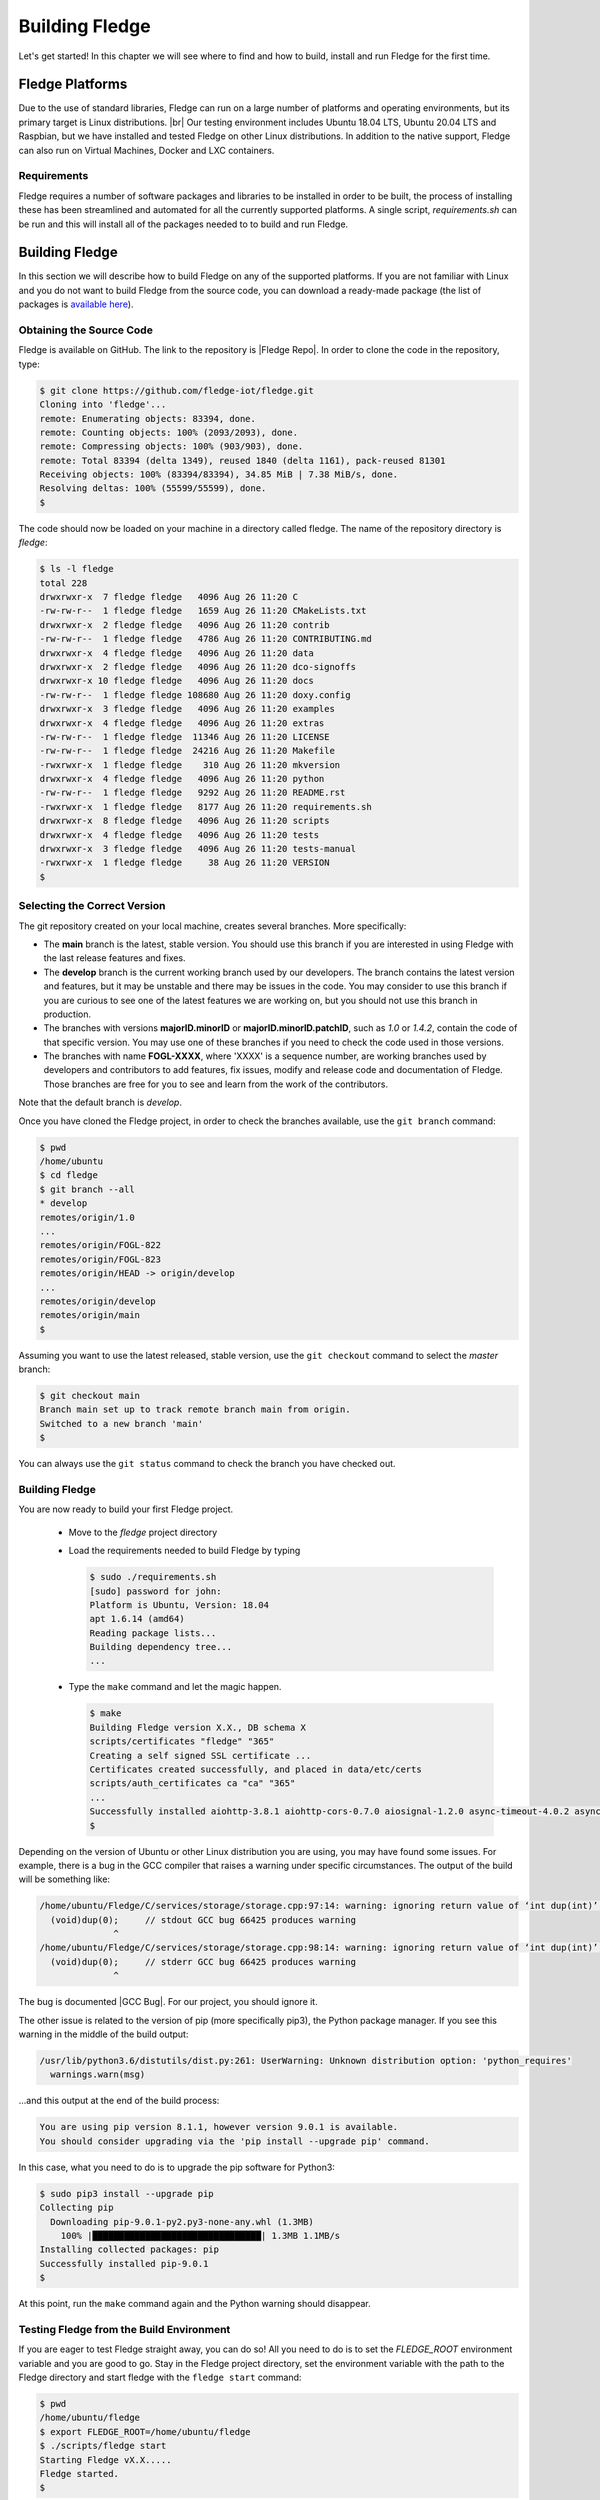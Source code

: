 .. Getting Started describes how to build and install Fledge

.. |br| raw:: html

   <br />

.. Links in new tabs
.. |Fledge Repo| raw:: html

   <a href="https://github.com/fledge-iot/fledge" target="_blank">https://github.com/fledge-iot/fledge</a>

.. |GCC Bug| raw:: html

   <a href="https://gcc.gnu.org/bugzilla/show_bug.cgi?id=66425" target="_blank">here</a>

.. =============================================


****************
Building Fledge
****************

Let's get started! In this chapter we will see where to find and how to build, install and run Fledge for the first time.


Fledge Platforms
=================

Due to the use of standard libraries, Fledge can run on a large number of platforms and operating environments, but its primary target is Linux distributions. |br| Our testing environment includes Ubuntu 18.04 LTS, Ubuntu 20.04 LTS and Raspbian, but we have installed and tested Fledge on other Linux distributions. In addition to the native support, Fledge can also run on Virtual Machines, Docker and LXC containers.


Requirements
------------

Fledge requires a number of software packages and libraries to be installed in order to be built, the process of installing these has been streamlined and automated for all the currently supported platforms. A single script, *requirements.sh* can be run and this will install all of the packages needed to to build and run Fledge.

Building Fledge
================

In this section we will describe how to build Fledge on any of the supported platforms. If you are not familiar with Linux and you do not want to build Fledge from the source code, you can download a ready-made package (the list of packages is `available here <../92_downloads.html>`_).

Obtaining the Source Code
-------------------------

Fledge is available on GitHub. The link to the repository is |Fledge Repo|. In order to clone the code in the repository, type:

.. code-block:: console

  $ git clone https://github.com/fledge-iot/fledge.git
  Cloning into 'fledge'...
  remote: Enumerating objects: 83394, done.
  remote: Counting objects: 100% (2093/2093), done.
  remote: Compressing objects: 100% (903/903), done.
  remote: Total 83394 (delta 1349), reused 1840 (delta 1161), pack-reused 81301
  Receiving objects: 100% (83394/83394), 34.85 MiB | 7.38 MiB/s, done.
  Resolving deltas: 100% (55599/55599), done.
  $

The code should now be loaded on your machine in a directory called fledge. The name of the repository directory is *fledge*:

.. code-block:: console

  $ ls -l fledge
  total 228
  drwxrwxr-x  7 fledge fledge   4096 Aug 26 11:20 C
  -rw-rw-r--  1 fledge fledge   1659 Aug 26 11:20 CMakeLists.txt
  drwxrwxr-x  2 fledge fledge   4096 Aug 26 11:20 contrib
  -rw-rw-r--  1 fledge fledge   4786 Aug 26 11:20 CONTRIBUTING.md
  drwxrwxr-x  4 fledge fledge   4096 Aug 26 11:20 data
  drwxrwxr-x  2 fledge fledge   4096 Aug 26 11:20 dco-signoffs
  drwxrwxr-x 10 fledge fledge   4096 Aug 26 11:20 docs
  -rw-rw-r--  1 fledge fledge 108680 Aug 26 11:20 doxy.config
  drwxrwxr-x  3 fledge fledge   4096 Aug 26 11:20 examples
  drwxrwxr-x  4 fledge fledge   4096 Aug 26 11:20 extras
  -rw-rw-r--  1 fledge fledge  11346 Aug 26 11:20 LICENSE
  -rw-rw-r--  1 fledge fledge  24216 Aug 26 11:20 Makefile
  -rwxrwxr-x  1 fledge fledge    310 Aug 26 11:20 mkversion
  drwxrwxr-x  4 fledge fledge   4096 Aug 26 11:20 python
  -rw-rw-r--  1 fledge fledge   9292 Aug 26 11:20 README.rst
  -rwxrwxr-x  1 fledge fledge   8177 Aug 26 11:20 requirements.sh
  drwxrwxr-x  8 fledge fledge   4096 Aug 26 11:20 scripts
  drwxrwxr-x  4 fledge fledge   4096 Aug 26 11:20 tests
  drwxrwxr-x  3 fledge fledge   4096 Aug 26 11:20 tests-manual
  -rwxrwxr-x  1 fledge fledge     38 Aug 26 11:20 VERSION
  $

Selecting the Correct Version
-----------------------------

The git repository created on your local machine, creates several branches. More specifically:

- The **main** branch is the latest, stable version. You should use this branch if you are interested in using Fledge with the last release features and fixes.
- The **develop** branch is the current working branch used by our developers. The branch contains the latest version and features, but it may be unstable and there may be issues in the code. You may consider to use this branch if you are curious to see one of the latest features we are working on, but you should not use this branch in production.
- The branches with versions **majorID.minorID** or **majorID.minorID.patchID**, such as *1.0* or *1.4.2*, contain the code of that specific version. You may use one of these branches if you need to check the code used in those versions.
- The branches with name **FOGL-XXXX**, where 'XXXX' is a sequence number, are working branches used by developers and contributors to add features, fix issues, modify and release code and documentation of Fledge. Those branches are free for you to see and learn from the work of the contributors.

Note that the default branch is *develop*.

Once you have cloned the Fledge project, in order to check the branches available, use the ``git branch`` command:

.. code-block:: console

  $ pwd
  /home/ubuntu
  $ cd fledge
  $ git branch --all
  * develop
  remotes/origin/1.0
  ...
  remotes/origin/FOGL-822
  remotes/origin/FOGL-823
  remotes/origin/HEAD -> origin/develop
  ...
  remotes/origin/develop
  remotes/origin/main
  $

Assuming you want to use the latest released, stable version, use the ``git checkout`` command to select the *master* branch:

.. code-block:: console

  $ git checkout main
  Branch main set up to track remote branch main from origin.
  Switched to a new branch 'main'
  $

You can always use the ``git status`` command to check the branch you have checked out.


Building Fledge
----------------

You are now ready to build your first Fledge project. 

  - Move to the *fledge* project directory

  - Load the requirements needed to build Fledge by typing

    .. code-block:: console

      $ sudo ./requirements.sh
      [sudo] password for john:
      Platform is Ubuntu, Version: 18.04
      apt 1.6.14 (amd64)
      Reading package lists...
      Building dependency tree...
      ...

  - Type the ``make`` command and let the magic happen.

    .. code-block:: console

      $ make
      Building Fledge version X.X., DB schema X
      scripts/certificates "fledge" "365"
      Creating a self signed SSL certificate ...
      Certificates created successfully, and placed in data/etc/certs
      scripts/auth_certificates ca "ca" "365"
      ...
      Successfully installed aiohttp-3.8.1 aiohttp-cors-0.7.0 aiosignal-1.2.0 async-timeout-4.0.2 asynctest-0.13.0 attrs-22.1.0 cchardet-2.1.4 certifi-2022.6.15 charset-normalizer-2.1.1 frozenlist-1.2.0 idna-3.3 idna-ssl-1.1.0 ifaddr-0.2.0 multidict-5.2.0 pyjq-2.3.1 pyjwt-1.6.4 requests-2.27.1 requests-toolbelt-0.9.1 six-1.16.0 typing-extensions-4.1.1 urllib3-1.26.12 yarl-1.7.2 zeroconf-0.27.0
      $


Depending on the version of Ubuntu or other Linux distribution you are using, you may have found some issues. For example, there is a bug in the GCC compiler that raises a warning under specific circumstances. The output of the build will be something like:

.. code-block:: console

  /home/ubuntu/Fledge/C/services/storage/storage.cpp:97:14: warning: ignoring return value of ‘int dup(int)’, declared with attribute warn_unused_result [-Wunused-result]
    (void)dup(0);     // stdout GCC bug 66425 produces warning
                ^
  /home/ubuntu/Fledge/C/services/storage/storage.cpp:98:14: warning: ignoring return value of ‘int dup(int)’, declared with attribute warn_unused_result [-Wunused-result]
    (void)dup(0);     // stderr GCC bug 66425 produces warning
                ^

The bug is documented |GCC Bug|. For our project, you should ignore it.


The other issue is related to the version of pip (more specifically pip3), the Python package manager. If you see this warning in the middle of the build output:

.. code-block:: console

  /usr/lib/python3.6/distutils/dist.py:261: UserWarning: Unknown distribution option: 'python_requires'
    warnings.warn(msg)

...and this output at the end of the build process:

.. code-block:: console

  You are using pip version 8.1.1, however version 9.0.1 is available.
  You should consider upgrading via the 'pip install --upgrade pip' command.

In this case, what you need to do is to upgrade the pip software for Python3:

.. code-block:: console

  $ sudo pip3 install --upgrade pip
  Collecting pip
    Downloading pip-9.0.1-py2.py3-none-any.whl (1.3MB)
      100% |████████████████████████████████| 1.3MB 1.1MB/s
  Installing collected packages: pip
  Successfully installed pip-9.0.1
  $

At this point, run the ``make`` command again and the Python warning should disappear.


Testing Fledge from the Build Environment
------------------------------------------

If you are eager to test Fledge straight away, you can do so! All you need to do is to set the *FLEDGE_ROOT* environment variable and you are good to go. Stay in the Fledge project directory, set the environment variable with the path to the Fledge directory and start fledge with the ``fledge start`` command:

.. code-block:: console

  $ pwd
  /home/ubuntu/fledge
  $ export FLEDGE_ROOT=/home/ubuntu/fledge
  $ ./scripts/fledge start
  Starting Fledge vX.X.....
  Fledge started.
  $


You can check the status of Fledge with the ``fledge status`` command. For few seconds you may see service starting, then it will show the status of the Fledge services and tasks:

.. code-block:: console

  $ ./scripts/fledge status
  Fledge starting.
  $
  $ scripts/fledge status
  Fledge vX.X.X running.
  Fledge Uptime:  9065 seconds.
  Fledge records: 86299 read, 86851 sent, 0 purged.
  Fledge does not require authentication.
  === Fledge services:
  fledge.services.core
  fledge.services.storage --address=0.0.0.0 --port=42583
  fledge.services.south --port=42583 --address=127.0.0.1 --name=Sine
  fledge.services.notification --port=42583 --address=127.0.0.1 --name=Fledge Notifications
  === Fledge tasks:
  fledge.tasks.purge --port=42583 --address=127.0.0.1 --name=purge
  tasks/sending_process --port=42583 --address=127.0.0.1 --name=PI Server
  $

If you are curious to see a proper output from Fledge, you can query the Core microservice using the REST API:

.. code-block:: console

  $ curl -s http://localhost:8081/fledge/ping ; echo
  {"uptime": 10480, "dataRead": 0, "dataSent": 0, "dataPurged": 0, "authenticationOptional": true, "serviceName": "Fledge", "hostName": "fledge", "ipAddresses": ["x.x.x.x", "x:x:x:x:x:x:x:x"], "health": "green", "safeMode": false}
  $
  $ curl -s http://localhost:8081/fledge/statistics ; echo
  [{"key": "BUFFERED", "description": "Readings currently in the Fledge buffer", "value": 0}, {"key": "DISCARDED", "description": "Readings discarded by the South Service before being  placed in the buffer. This may be due to an error in the readings themselves.", "value": 0}, {"key": "PURGED", "description": "Readings removed from the buffer by the purge process", "value": 0}, {"key": "READINGS", "description": "Readings received by Fledge", "value": 0}, {"key": "UNSENT", "description": "Readings filtered out in the send process", "value": 0}, {"key": "UNSNPURGED", "description": "Readings that were purged from the buffer before being sent", "value": 0}]
  $

Congratulations! You have installed and tested Fledge! If you want to go extra mile (and make the output of the REST API more readable, download the *jq* JSON processor and pipe the output of the *curl* command to it:

.. code-block:: console

  $ sudo apt install jq
  ...
  $
  $ curl -s http://localhost:8081/fledge/statistics | jq
  [
    {
      "key": "BUFFERED",
      "description": "Readings currently in the Fledge buffer",
      "value": 0
    },
    {
      "key": "DISCARDED",
      "description": "Readings discarded by the South Service before being  placed in the buffer. This may be due to an error in the readings themselves.",
      "value": 0
    },
    {
      "key": "PURGED",
      "description": "Readings removed from the buffer by the purge process",
      "value": 0
    },
    {
      "key": "READINGS",
      "description": "Readings received by Fledge",
      "value": 0
    },
    {
      "key": "UNSENT",
      "description": "Readings filtered out in the send process",
      "value": 0
    },
    {
      "key": "UNSNPURGED",
      "description": "Readings that were purged from the buffer before being sent",
      "value": 0
    }
  ]
  $


Now I Want to Stop Fledge!
---------------------------

Easy, you have learnt ``fledge start`` and ``fledge status``, simply type ``fledge stop``:


.. code-block:: console

  $ scripts/fledge stop
  Stopping Fledge.........
  Fledge stopped.
  $

|br| |br|
As a next step, let's install Fledge!


Appendix: Setting the PostgreSQL Database
=========================================

If you intend to use the PostgreSQL database as storage engine, make sure that PostgreSQL is installed and running correctly:

.. code-block:: console

  $ sudo systemctl status postgresql
  ● postgresql.service - PostgreSQL RDBMS
     Loaded: loaded (/lib/systemd/system/postgresql.service; enabled; vendor preset: enabled)
     Active: active (exited) since Fri 2017-12-08 15:56:07 GMT; 15min ago
   Main PID: 14572 (code=exited, status=0/SUCCESS)
     CGroup: /system.slice/postgresql.service

  Dec 08 15:56:07 ubuntu systemd[1]: Starting PostgreSQL RDBMS...
  Dec 08 15:56:07 ubuntu systemd[1]: Started PostgreSQL RDBMS.
  Dec 08 15:56:11 ubuntu systemd[1]: Started PostgreSQL RDBMS.
  $
  $ ps -ef | grep postgres
  postgres 14806     1  0 15:56 ?        00:00:00 /usr/lib/postgresql/9.5/bin/postgres -D /var/lib/postgresql/9.5/main -c config_file=/etc/postgresql/9.5/main/postgresql.conf
  postgres 14808 14806  0 15:56 ?        00:00:00 postgres: checkpointer process
  postgres 14809 14806  0 15:56 ?        00:00:00 postgres: writer process
  postgres 14810 14806  0 15:56 ?        00:00:00 postgres: wal writer process
  postgres 14811 14806  0 15:56 ?        00:00:00 postgres: autovacuum launcher process
  postgres 14812 14806  0 15:56 ?        00:00:00 postgres: stats collector process
  ubuntu   15198  1225  0 17:22 pts/0    00:00:00 grep --color=auto postgres
  $

PostgreSQL 13 is the version available for Ubuntu 18.04 when we have published this page. Other versions of PostgreSQL, such as 9.6 to newer version work just fine. |br| |br| When you install the Ubuntu package, PostreSQL is set for a *peer authentication*, i.e. the database user must match with the Linux user. Other packages may differ. You may quickly check the authentication mode set in the *pg_hba.conf* file. The file is in the same directory of the *postgresql.conf* file you may see as output from the *ps* command shown above, in our case */etc/postgresql/9.5/main*:

.. code-block:: console

  $ sudo grep '^local' /etc/postgresql/9.5/main/pg_hba.conf
  local   all             postgres                                peer
  local   all             all                                     peer
  $

The installation procedure also creates a Linux *postgres* user. In order to check if everything is set correctly, execute the *psql* utility as sudo user:

.. code-block:: console

  $ sudo -u postgres psql -l
                                    List of databases
     Name    |  Owner   | Encoding |   Collate   |    Ctype    |   Access privileges
  -----------+----------+----------+-------------+-------------+-----------------------
   postgres  | postgres | UTF8     | en_GB.UTF-8 | en_GB.UTF-8 |
   template0 | postgres | UTF8     | en_GB.UTF-8 | en_GB.UTF-8 | =c/postgres          +
             |          |          |             |             | postgres=CTc/postgres
   template1 | postgres | UTF8     | en_GB.UTF-8 | en_GB.UTF-8 | =c/postgres          +
             |          |          |             |             | postgres=CTc/postgres
  (3 rows)
  $

Encoding and collations may differ, depending on the choices made when you installed your operating system. |br| Before you proceed, you must create a PostgreSQL user that matches your Linux user. Supposing that your user is *<fledge_user>*, type:

.. code-block:: console

  $ sudo -u postgres createuser -d <fledge_user>

The *-d* argument is important because the user will need to create the Fledge database.

A more generic command is:
  $ sudo -u postgres createuser -d $(whoami)

Finally, you should now be able to see the list of the available databases from your current user:

.. code-block:: console

  $ psql -l
                                    List of databases
     Name    |  Owner   | Encoding |   Collate   |    Ctype    |   Access privileges
  -----------+----------+----------+-------------+-------------+-----------------------
   postgres  | postgres | UTF8     | en_GB.UTF-8 | en_GB.UTF-8 |
   template0 | postgres | UTF8     | en_GB.UTF-8 | en_GB.UTF-8 | =c/postgres          +
             |          |          |             |             | postgres=CTc/postgres
   template1 | postgres | UTF8     | en_GB.UTF-8 | en_GB.UTF-8 | =c/postgres          +
             |          |          |             |             | postgres=CTc/postgres
  (3 rows)
  $

